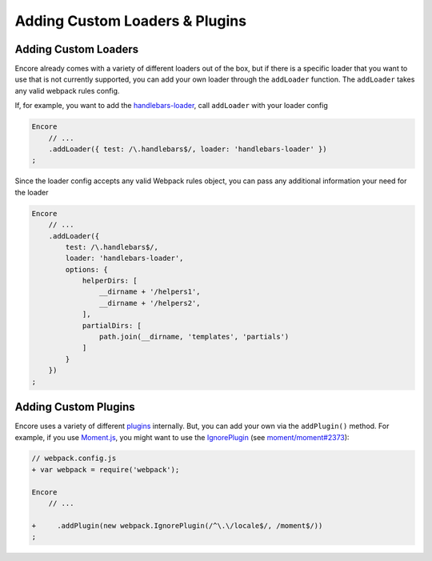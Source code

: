 Adding Custom Loaders & Plugins
===============================

Adding Custom Loaders
---------------------

Encore already comes with a variety of different loaders out of the box,
but if there is a specific loader that you want to use that is not currently supported, you
can add your own loader through the ``addLoader`` function.
The ``addLoader`` takes any valid webpack rules config.

If, for example, you want to add the `handlebars-loader`_, call ``addLoader`` with
your loader config

.. code-block:: javascript

    Encore
        // ...
        .addLoader({ test: /\.handlebars$/, loader: 'handlebars-loader' })
    ;

Since the loader config accepts any valid Webpack rules object, you can pass any
additional information your need for the loader

.. code-block:: javascript

    Encore
        // ...
        .addLoader({
            test: /\.handlebars$/,
            loader: 'handlebars-loader',
            options: {
                helperDirs: [
                    __dirname + '/helpers1',
                    __dirname + '/helpers2',
                ],
                partialDirs: [
                    path.join(__dirname, 'templates', 'partials')
                ]
            }
        })
    ;

Adding Custom Plugins
---------------------

Encore uses a variety of different `plugins`_ internally. But, you can add your own
via the ``addPlugin()`` method. For example, if you use `Moment.js`_, you might want
to use the `IgnorePlugin`_ (see `moment/moment#2373`_):

.. code-block:: diff

    // webpack.config.js
    + var webpack = require('webpack');

    Encore
        // ...

    +     .addPlugin(new webpack.IgnorePlugin(/^\.\/locale$/, /moment$/))
    ;

.. _`handlebars-loader`: https://github.com/pcardune/handlebars-loader
.. _`plugins`: https://webpack.js.org/plugins/
.. _`Moment.js`: https://momentjs.com/
.. _`IgnorePlugin`: https://webpack.js.org/plugins/ignore-plugin/
.. _`moment/moment#2373`: https://github.com/moment/moment/issues/2373

.. ready: no
.. revision: 29f2d400cab12ef68497192f8eb3aef5add03f04